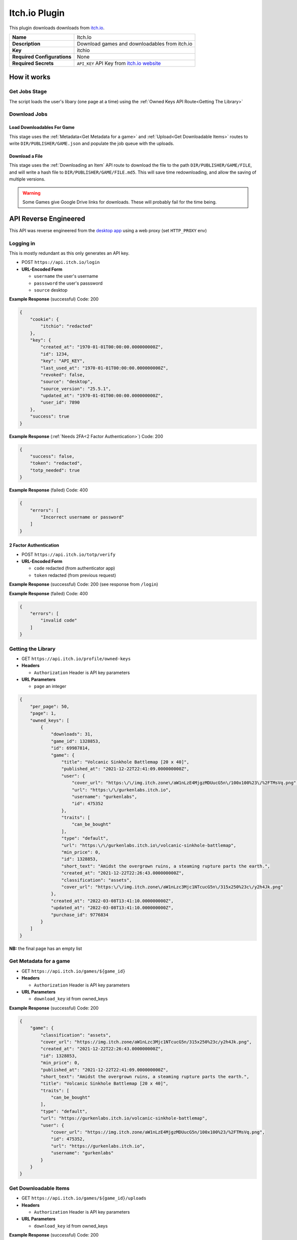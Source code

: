 Itch.io Plugin
==============

This plugin downloads downloads from `itch.io <https://itch.io>`_.

.. list-table::

 * - **Name**
   - Itch.Io
 * - **Description**
   - Download games and downloadables from itch.io
 * - **Key**
   - itchio
 * - **Required Configurations**
   - None
 * - **Required Secrets**
   - ``API_KEY`` API Key from `itch.io website <https://itch.io/user/settings/api-keys>`_

How it works
------------

Get Jobs Stage
^^^^^^^^^^^^^^

The script loads the user's libary (one page at a time) using the :ref:`Owned Keys API Route<Getting The Library>`


Download Jobs
^^^^^^^^^^^^^


Load Downloadables For Game
"""""""""""""""""""""""""""
This stage uses the :ref:`Metadata<Get Metadata for a game>` and :ref:`Upload<Get Downloadable Items>` routes to write ``DIR/PUBLISHER/GAME.json`` and populate the job queue with the uploads.

Download a File
"""""""""""""""

This stage uses the :ref:`Downloading an Item` API route to download the file to the path ``DIR/PUBLISHER/GAME/FILE``, and will write a hash file to ``DIR/PUBLISHER/GAME/FILE.md5``. This will save time redownloading, and allow the saving of multiple versions.

.. warning::
    Some Games give Google Drive links for downloads. These will probably fail for the time being.


API Reverse Engineered
----------------------

This API was reverse engineered from the `desktop
app <https://itch.io/app>`__ using a web proxy (set ``HTTP_PROXY`` env)

Logging in
^^^^^^^^^^

This is mostly redundant as this only generates an API key.

* POST ``https://api.itch.io/login``
* **URL-Encoded Form**

  * ``username``  the user's username
  * ``passsword``  the user's passsword
  * ``source`` desktop

**Example Response** (successful) Code: 200

.. code:: json

   {
       "cookie": {
           "itchio": "redacted"
       },
       "key": {
           "created_at": "1970-01-01T00:00:00.000000000Z",
           "id": 1234,
           "key": "API_KEY",
           "last_used_at": "1970-01-01T00:00:00.000000000Z",
           "revoked": false,
           "source": "desktop",
           "source_version": "25.5.1",
           "updated_at": "1970-01-01T00:00:00.000000000Z",
           "user_id": 7890
       },
       "success": true
   }

**Example Response** (:ref:`Needs 2FA<2 Factor Authentication>`) Code: 200

.. code:: json

   {
       "success": false,
       "token": "redacted",
       "totp_needed": true
   }

**Example Response** (failed) Code: 400

.. code:: json

   {
       "errors": [
           "Incorrect username or password"
       ]
   }

2 Factor Authentication
"""""""""""""""""""""""

* POST ``https://api.itch.io/totp/verify``
* **URL-Encoded Form**

  * ``code``  redacted (from authenticator app)
  * ``token`` redacted (from previous request)

**Example Response** (successful) Code: 200 (see response from
``/login``)

**Example Response** (failed) Code: 400

.. code:: json

   {
       "errors": [
           "invalid code"
       ]
   }

Getting the Library
^^^^^^^^^^^^^^^^^^^
* GET ``https://api.itch.io/profile/owned-keys``
* **Headers**

  * ``Authorization`` Header is API key parameters 

* **URL Parameters**

  * ``page`` an integer

.. code:: json

   {
       "per_page": 50,
       "page": 1,
       "owned_keys": [
           {
               "downloads": 31,
               "game_id": 1328853,
               "id": 69987814,
               "game": {
                   "title": "Volcanic Sinkhole Battlemap [20 x 40]",
                   "published_at": "2021-12-22T22:41:09.000000000Z",
                   "user": {
                       "cover_url": "https:\/\/img.itch.zone\/aW1nLzE4MjgzMDUucG5n\/100x100%23\/%2FTMsVq.png",
                       "url": "https:\/\/gurkenlabs.itch.io",
                       "username": "gurkenlabs",
                       "id": 475352
                   },
                   "traits": [
                       "can_be_bought"
                   ],
                   "type": "default",
                   "url": "https:\/\/gurkenlabs.itch.io\/volcanic-sinkhole-battlemap",
                   "min_price": 0,
                   "id": 1328853,
                   "short_text": "Amidst the overgrown ruins, a steaming rupture parts the earth.",
                   "created_at": "2021-12-22T22:26:43.000000000Z",
                   "classification": "assets",
                   "cover_url": "https:\/\/img.itch.zone\/aW1nLzc3Mjc1NTcucG5n\/315x250%23c\/y2h4Jk.png"
               },
               "created_at": "2022-03-08T13:41:10.000000000Z",
               "updated_at": "2022-03-08T13:41:10.000000000Z",
               "purchase_id": 9776834
           }
       ]
   }

**NB:** the final page has an empty list

Get Metadata for a game
^^^^^^^^^^^^^^^^^^^^^^^

* GET ``https://api.itch.io/games/${game_id}``
* **Headers**

  * ``Authorization`` Header is API key parameters 

* **URL Parameters**

  * ``download_key`` id from owned_keys

**Example Response** (successful) Code: 200

.. code:: json

   {
       "game": {
           "classification": "assets",
           "cover_url": "https://img.itch.zone/aW1nLzc3Mjc1NTcucG5n/315x250%23c/y2h4Jk.png",
           "created_at": "2021-12-22T22:26:43.000000000Z",
           "id": 1328853,
           "min_price": 0,
           "published_at": "2021-12-22T22:41:09.000000000Z",
           "short_text": "Amidst the overgrown ruins, a steaming rupture parts the earth.",
           "title": "Volcanic Sinkhole Battlemap [20 x 40]",
           "traits": [
               "can_be_bought"
           ],
           "type": "default",
           "url": "https://gurkenlabs.itch.io/volcanic-sinkhole-battlemap",
           "user": {
               "cover_url": "https://img.itch.zone/aW1nLzE4MjgzMDUucG5n/100x100%23/%2FTMsVq.png",
               "id": 475352,
               "url": "https://gurkenlabs.itch.io",
               "username": "gurkenlabs"
           }
       }
   }

Get Downloadable Items
^^^^^^^^^^^^^^^^^^^^^^

* GET ``https://api.itch.io/games/${game_id}/uploads``
* **Headers**

  * ``Authorization`` Header is API key parameters 

* **URL Parameters**

  * ``download_key`` id from owned_keys

**Example Response** (successful) Code: 200

.. code:: json

   {
       "uploads": [
           {
               "created_at": "2021-12-22T22:26:44.000000000Z",
               "filename": "volcanicSinkhole.dungeondraft_map",
               "game_id": 1328853,
               "id": 4976926,
               "md5_hash": "fe57c84f590189f0e57866cca3df3d26",
               "position": 0,
               "size": 712633,
               "storage": "hosted",
               "traits": {},
               "type": "default",
               "updated_at": "2022-04-13T00:28:49.000000000Z"
           }
       ]
   }

Downloading an Item
^^^^^^^^^^^^^^^^^^^

* GET ``https://api.itch.io/uploads/${id}/download``
* **URL Parameters**

  * ``api_key``
  * ``download_key_id``
  * ``uuid``

**Example Response** (successful) Code: 302 A URL to download the file

**Example Response** (invalid authentication) 401

.. code:: json

   {
       "errors":[
           "authentication required"
           ]
   }
